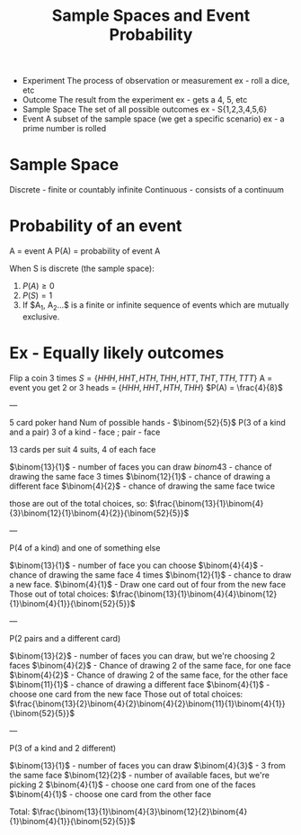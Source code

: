 :PROPERTIES:
:ID:       3e2be62a-0a57-4fe0-bd1e-8fd132b62dc1
:END:
#+title: Sample Spaces and Event Probability
#+filetags: :ProbTheory:


- Experiment
  The process of observation or measurement
  ex - roll a dice, etc
- Outcome
  The result from the experiment
  ex - gets a 4, 5, etc
- Sample Space
  The set of all possible outcomes
  ex - S{1,2,3,4,5,6}
- Event
  A subset of the sample space (we get a specific scenario)
  ex - a prime number is rolled


* Sample Space
Discrete - finite or countably infinite
Continuous - consists of a continuum

* Probability of an event
A = event A
P(A) = probability of event A

When S is discrete (the sample space):
1. $P(A)\ge0$
2. $P(S)=1$
3. If $A_{1}, A_{2}...$ is a finite or infinite sequence of events which are mutually exclusive.



* Ex - Equally likely outcomes
Flip a coin 3 times
$S=\{HHH, HHT, HTH, THH, HTT, THT, TTH, TTT\}$
A = event you get 2 or 3 heads = $\{HHH, HHT, HTH, THH\}$
$P(A) = \frac{4}{8}$

---

5 card poker hand
Num of possible hands - $\binom{52}{5}$
P(3 of a kind and a pair)
3 of a kind - face ; pair - face

13 cards per suit
4 suits, 4 of each face

$\binom{13}{1}$ - number of faces you can draw
$binom{4}{3}$ - chance of drawing the same face 3 times
$\binom{12}{1}$ - chance of drawing a different face
$\binom{4}{2}$ - chance of drawing the same face twice

those are out of the total choices, so:
$\frac{\binom{13}{1}\binom{4}{3}\binom{12}{1}\binom{4}{2}}{\binom{52}{5}}$

---

P(4 of a kind) and one of something else

$\binom{13}{1}$ - number of face you can choose
$\binom{4}{4}$ - chance of drawing the same face 4 times
$\binom{12}{1}$ - chance to draw a new face.
$\binom{4}{1}$ - Draw one card out of four from the new face
 Those out of total choices:
 $\frac{\binom{13}{1}\binom{4}{4}\binom{12}{1}\binom{4}{1}}{\binom{52}{5}}$

---

P(2 pairs and a different card)

$\binom{13}{2}$ - number of faces you can draw, but we're choosing 2 faces
$\binom{4}{2}$ - Chance of drawing 2 of the same face, for one face
$\binom{4}{2}$ - Chance of drawing 2 of the same face, for the other face
$\binom{11}{1}$ - chance of drawing a different face
$\binom{4}{1}$ - choose one card from the new face
Those out of total choices:
$\frac{\binom{13}{2}\binom{4}{2}\binom{4}{2}\binom{11}{1}\binom{4}{1}}{\binom{52}{5}}$

---

P(3 of a kind and 2 different)

$\binom{13}{1}$ - number of faces you can draw
$\binom{4}{3}$ - 3 from the same face
$\binom{12}{2}$ - number of available faces, but we're picking 2
$\binom{4}{1}$ - choose one card from one of the faces
$\binom{4}{1}$ - choose one card from the other face

Total:
$\frac{\binom{13}{1}\binom{4}{3}\binom{12}{2}\binom{4}{1}\binom{4}{1}}{\binom{52}{5}}$


